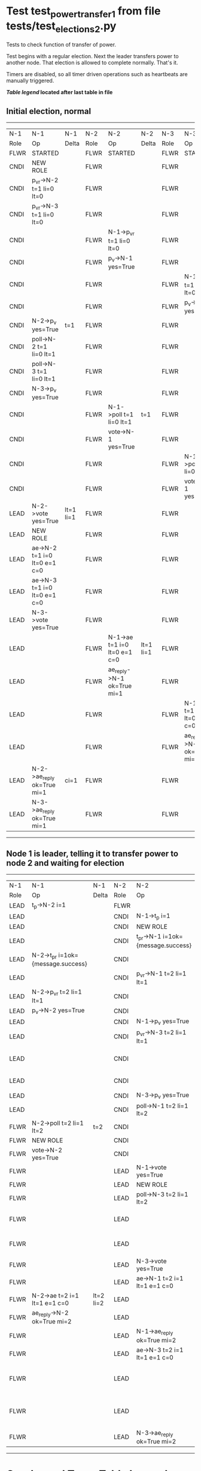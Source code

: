 * Test test_power_transfer_1 from file tests/test_elections_2.py


    Tests to check function of transfer of power.

    Test begins with a regular election. Next the leader transfers power to another node.
    That election is allowed to complete normally. That's it.
    
    Timers are disabled, so all timer driven operations such as heartbeats are manually triggered.
    


 *[[condensed Trace Table Legend][Table legend]] located after last table in file*

** Initial election, normal
-----------------------------------------------------------------------------------------------------------------------------------------------------------
|  N-1   | N-1                          | N-1       | N-2   | N-2                          | N-2       | N-3   | N-3                          | N-3       |
|  Role  | Op                           | Delta     | Role  | Op                           | Delta     | Role  | Op                           | Delta     |
|  FLWR  | STARTED                      |           | FLWR  | STARTED                      |           | FLWR  | STARTED                      |           |
|  CNDI  | NEW ROLE                     |           | FLWR  |                              |           | FLWR  |                              |           |
|  CNDI  | p_v_r->N-2 t=1 li=0 lt=0     |           | FLWR  |                              |           | FLWR  |                              |           |
|  CNDI  | p_v_r->N-3 t=1 li=0 lt=0     |           | FLWR  |                              |           | FLWR  |                              |           |
|  CNDI  |                              |           | FLWR  | N-1->p_v_r t=1 li=0 lt=0     |           | FLWR  |                              |           |
|  CNDI  |                              |           | FLWR  | p_v->N-1 yes=True            |           | FLWR  |                              |           |
|  CNDI  |                              |           | FLWR  |                              |           | FLWR  | N-1->p_v_r t=1 li=0 lt=0     |           |
|  CNDI  |                              |           | FLWR  |                              |           | FLWR  | p_v->N-1 yes=True            |           |
|  CNDI  | N-2->p_v yes=True            | t=1       | FLWR  |                              |           | FLWR  |                              |           |
|  CNDI  | poll->N-2 t=1 li=0 lt=1      |           | FLWR  |                              |           | FLWR  |                              |           |
|  CNDI  | poll->N-3 t=1 li=0 lt=1      |           | FLWR  |                              |           | FLWR  |                              |           |
|  CNDI  | N-3->p_v yes=True            |           | FLWR  |                              |           | FLWR  |                              |           |
|  CNDI  |                              |           | FLWR  | N-1->poll t=1 li=0 lt=1      | t=1       | FLWR  |                              |           |
|  CNDI  |                              |           | FLWR  | vote->N-1 yes=True           |           | FLWR  |                              |           |
|  CNDI  |                              |           | FLWR  |                              |           | FLWR  | N-1->poll t=1 li=0 lt=1      | t=1       |
|  CNDI  |                              |           | FLWR  |                              |           | FLWR  | vote->N-1 yes=True           |           |
|  LEAD  | N-2->vote yes=True           | lt=1 li=1 | FLWR  |                              |           | FLWR  |                              |           |
|  LEAD  | NEW ROLE                     |           | FLWR  |                              |           | FLWR  |                              |           |
|  LEAD  | ae->N-2 t=1 i=0 lt=0 e=1 c=0 |           | FLWR  |                              |           | FLWR  |                              |           |
|  LEAD  | ae->N-3 t=1 i=0 lt=0 e=1 c=0 |           | FLWR  |                              |           | FLWR  |                              |           |
|  LEAD  | N-3->vote yes=True           |           | FLWR  |                              |           | FLWR  |                              |           |
|  LEAD  |                              |           | FLWR  | N-1->ae t=1 i=0 lt=0 e=1 c=0 | lt=1 li=1 | FLWR  |                              |           |
|  LEAD  |                              |           | FLWR  | ae_reply->N-1 ok=True mi=1   |           | FLWR  |                              |           |
|  LEAD  |                              |           | FLWR  |                              |           | FLWR  | N-1->ae t=1 i=0 lt=0 e=1 c=0 | lt=1 li=1 |
|  LEAD  |                              |           | FLWR  |                              |           | FLWR  | ae_reply->N-1 ok=True mi=1   |           |
|  LEAD  | N-2->ae_reply ok=True mi=1   | ci=1      | FLWR  |                              |           | FLWR  |                              |           |
|  LEAD  | N-3->ae_reply ok=True mi=1   |           | FLWR  |                              |           | FLWR  |                              |           |
-----------------------------------------------------------------------------------------------------------------------------------------------------------
** Node 1 is leader, telling it to transfer power to node 2 and waiting for election
-----------------------------------------------------------------------------------------------------------------------------------------------------------------------
|  N-1   | N-1                                | N-1       | N-2   | N-2                                | N-2       | N-3   | N-3                          | N-3       |
|  Role  | Op                                 | Delta     | Role  | Op                                 | Delta     | Role  | Op                           | Delta     |
|  LEAD  | t_p->N-2 i=1                       |           | FLWR  |                                    |           | FLWR  |                              |           |
|  LEAD  |                                    |           | CNDI  | N-1->t_p i=1                       |           | FLWR  |                              |           |
|  LEAD  |                                    |           | CNDI  | NEW ROLE                           |           | FLWR  |                              |           |
|  LEAD  |                                    |           | CNDI  | t_pr->N-1 i=1ok={message.success}  |           | FLWR  |                              |           |
|  LEAD  | N-2->t_pr i=1ok={message.success}  |           | CNDI  |                                    |           | FLWR  |                              |           |
|  LEAD  |                                    |           | CNDI  | p_v_r->N-1 t=2 li=1 lt=1           |           | FLWR  |                              |           |
|  LEAD  | N-2->p_v_r t=2 li=1 lt=1           |           | CNDI  |                                    |           | FLWR  |                              |           |
|  LEAD  | p_v->N-2 yes=True                  |           | CNDI  |                                    |           | FLWR  |                              |           |
|  LEAD  |                                    |           | CNDI  | N-1->p_v yes=True                  | t=2       | FLWR  |                              |           |
|  LEAD  |                                    |           | CNDI  | p_v_r->N-3 t=2 li=1 lt=1           |           | FLWR  |                              |           |
|  LEAD  |                                    |           | CNDI  |                                    |           | FLWR  | N-2->p_v_r t=2 li=1 lt=1     |           |
|  LEAD  |                                    |           | CNDI  |                                    |           | FLWR  | p_v->N-2 yes=True            |           |
|  LEAD  |                                    |           | CNDI  | N-3->p_v yes=True                  |           | FLWR  |                              |           |
|  LEAD  |                                    |           | CNDI  | poll->N-1 t=2 li=1 lt=2            |           | FLWR  |                              |           |
|  FLWR  | N-2->poll t=2 li=1 lt=2            | t=2       | CNDI  |                                    |           | FLWR  |                              |           |
|  FLWR  | NEW ROLE                           |           | CNDI  |                                    |           | FLWR  |                              |           |
|  FLWR  | vote->N-2 yes=True                 |           | CNDI  |                                    |           | FLWR  |                              |           |
|  FLWR  |                                    |           | LEAD  | N-1->vote yes=True                 | lt=2 li=2 | FLWR  |                              |           |
|  FLWR  |                                    |           | LEAD  | NEW ROLE                           |           | FLWR  |                              |           |
|  FLWR  |                                    |           | LEAD  | poll->N-3 t=2 li=1 lt=2            |           | FLWR  |                              |           |
|  FLWR  |                                    |           | LEAD  |                                    |           | FLWR  | N-2->poll t=2 li=1 lt=2      | t=2       |
|  FLWR  |                                    |           | LEAD  |                                    |           | FLWR  | vote->N-2 yes=True           |           |
|  FLWR  |                                    |           | LEAD  | N-3->vote yes=True                 |           | FLWR  |                              |           |
|  FLWR  |                                    |           | LEAD  | ae->N-1 t=2 i=1 lt=1 e=1 c=0       |           | FLWR  |                              |           |
|  FLWR  | N-2->ae t=2 i=1 lt=1 e=1 c=0       | lt=2 li=2 | LEAD  |                                    |           | FLWR  |                              |           |
|  FLWR  | ae_reply->N-2 ok=True mi=2         |           | LEAD  |                                    |           | FLWR  |                              |           |
|  FLWR  |                                    |           | LEAD  | N-1->ae_reply ok=True mi=2         | ci=2      | FLWR  |                              |           |
|  FLWR  |                                    |           | LEAD  | ae->N-3 t=2 i=1 lt=1 e=1 c=0       |           | FLWR  |                              |           |
|  FLWR  |                                    |           | LEAD  |                                    |           | FLWR  | N-2->ae t=2 i=1 lt=1 e=1 c=0 | lt=2 li=2 |
|  FLWR  |                                    |           | LEAD  |                                    |           | FLWR  | ae_reply->N-2 ok=True mi=2   |           |
|  FLWR  |                                    |           | LEAD  | N-3->ae_reply ok=True mi=2         |           | FLWR  |                              |           |
-----------------------------------------------------------------------------------------------------------------------------------------------------------------------


* Condensed Trace Table Legend
All the items in these legends labeled N-X are placeholders for actual node id values,
actual values will be N-1, N-2, N-3, etc. up to the number of nodes in the cluster. Yes, One based, not zero.

| Column Label | Description     | Details                                                                                        |
| N-X Role     | Raft Role       | FLWR = Follower CNDI = Candidate LEAD = Leader                                                 |
| N-X Op       | Activity        | Describes a traceable event at this node, see separate table below                             |
| N-X Delta    | State change    | Describes any change in state since previous trace, see separate table below                   |


** "Op" Column detail legend
| Value         | Meaning                                                                                      |
| STARTED       | Simulated node starting with empty log, term=0                                               |
| CMD START     | Simulated client requested that a node (usually leader, but not for all tests) run a command |
| CMD DONE      | The previous requested command is finished, whether complete, rejected, failed, whatever     |
| CRASH         | Simulating node has simulated a crash                                                        |
| RESTART       | Previously crashed node has restarted. Look at delta column to see effects on log, if any    |
| NEW ROLE      | The node has changed Raft role since last trace line                                         |
| NETSPLIT      | The node has been partitioned away from the majority network                                 |
| NETJOIN       | The node has rejoined the majority network                                                   |
| ae->N-X       | Node has sent append_entries message to N-X, next line in this table explains                |
| (continued)   | t=1 means current term is 1, i=1 means prevLogIndex=1, lt=1 means prevLogTerm=1              |
| (continued)   | c=1 means sender's commitIndex is 1,                                                         |
| (continued)   | e=2 means that the entries list in the message is 2 items long. eXo=0 is a heartbeat         |
| N-X->ae_reply | Node has received the response to an append_entries message, details in continued lines      |
| (continued)   | ok=(True or False) means that entries were saved or not, mi=3 says log max index = 3         |
| poll->N-X     | Node has sent request_vote to N-X, t=1 means current term is 1 (continued next line)         |
| (continued)   | li=0 means prevLogIndex = 0, lt=0 means prevLogTerm = 0                                      |
| N-X->vote     | Node has received request_vote response from N-X, yes=(True or False) indicates vote value   |
| p_v_r->N-X    | Node has sent pre_vote_request to N-X, t=1 means proposed term is 1 (continued next line)    |
| (continued)   | li=0 means prevLogIndex = 0, lt=0 means prevLogTerm = 0                                      |
| N-X->p_v      | Node has received pre_vote_response from N-X, yes=(True or False) indicates vote value       |
| m_c->N-X      | Node has sent memebership change to N-X op is add or remove and n is the node affected       |
| N-X->m_cr     | Node has received membership change response from N-X, ok indicates success value            |
| p_t->N-X      | Node has sent power transfer command N-X so node should assume power                         |
| N-X->p_tr     | Node has received power transfer response from N-X, ok indicates success value               |
| sn->N-X       | Node has sent snopshot copy command N-X so X node should apply it to local snapshot          |
| N-X>snr       | Node has received snapshot response from N-X, s indicates success value                      |

** "Delta" Column detail legend
Any item in this column indicates that the value of that item has changed since the last trace line

| Item | Meaning                                                                                                                         |
| t=X  | Term has changed to X                                                                                                           |
| lt=X | prevLogTerm has changed to X, indicating a log record has been stored                                                           |
| li=X | prevLogIndex has changed to X, indicating a log record has been stored                                                          |
| ci=X | Indicates commitIndex has changed to X, meaning log record has been committed, and possibly applied depending on type of record |
| n=X  | Indicates a change in networks status, X=1 means re-joined majority network, X=2 means partitioned to minority network          |

** Notes about interpreting traces
The way in which the traces are collected can occasionally obscure what is going on. A case in point is the commit of records at followers.
The commit process is triggered by an append_entries message arriving at the follower with a commitIndex value that exceeds the local
commit index, and that matches a record in the local log. This starts the commit process AFTER the response message is sent. You might
be expecting it to be prior to sending the response, in bound, as is often said. Whether this is expected behavior is not called out
as an element of the Raft protocol. It is certainly not required, however, as the follower doesn't report the commit index back to the
leader.

The definition of the commit state for a record is that a majority of nodes (leader and followers) have saved the record. Once
the leader detects this it applies and commits the record. At some point it will send another append_entries to the followers and they
will apply and commit. Or, if the leader dies before doing this, the next leader will commit by implication when it sends a term start
log record.

So when you are looking at the traces, you should not expect to see the commit index increas at a follower until some other message
traffic occurs, because the tracing function only checks the commit index at message transmission boundaries.






